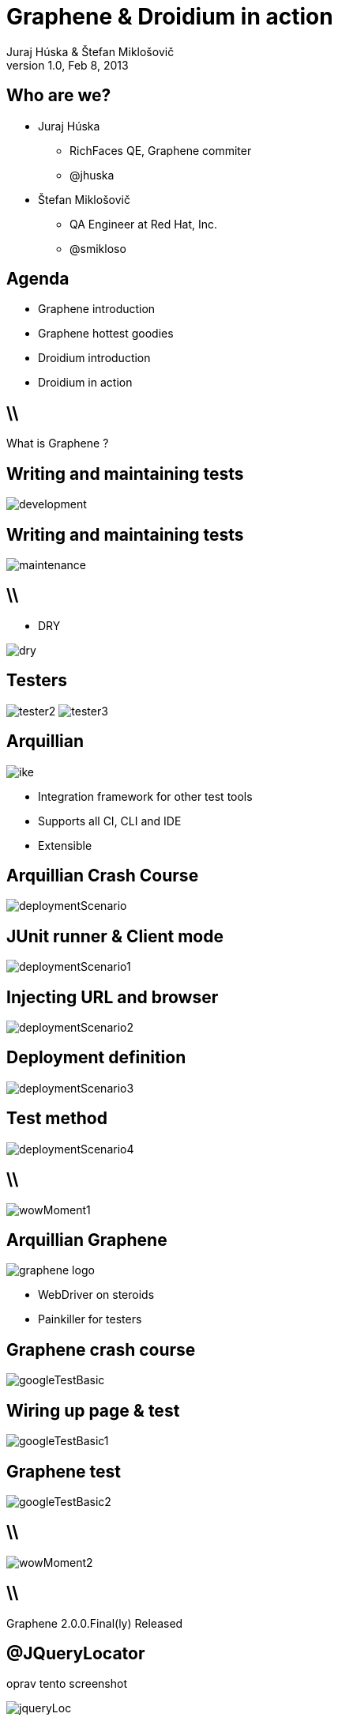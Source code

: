 Graphene & Droidium in action
=============================
Juraj Húska & Štefan Miklošovič
v1.0, Feb 8, 2013
:title: Graphene and Droidium
:copywrite: CC BY-SA 2.0
:website: http://arquillian.org
:slidesurl: www.test-invaders.org/talks/2013-arquillian-safari
:imagesdir: images
:backend: dzslides
:linkcss:
:dzslides-style: stormy
:dzslides-transition: fade
:dzslides-highlight: monokai
:dzslides-fonts: family=Signika:400,700,200,300&subset=latin,latin-ext&family=Cedarville+Cursive
//:dzslides-fonts: family=Yanone+Kaffeesatz:400,700,200,300&&subset=latin,latin-ext&family=Cedarville+Cursive
:syntaxoff: syntax="no-highlight"

[{topic}]
== Who are we?

--
* Juraj Húska
** RichFaces QE, Graphene commiter
** @jhuska 
--

--
* Štefan Miklošovič
** QA Engineer at Red Hat, Inc.
** @smikloso
--

[{topic}]
== Agenda

[role="incremental text-left"]
* Graphene introduction
* Graphene hottest goodies
* Droidium introduction
* Droidium in action


== \\

[{statement}]
What is Graphene ?

[{topic}]
== *Writing* and maintaining tests

image::development.jpg[role="pull-left stretch-x stretch-y"]

[{topic}]
== Writing and *maintaining* tests

image::maintenance.jpg[role="middle"]

== \\

[role="pull-right"]
* DRY

image::dry.jpg[role="middle stretch-x"]

//[{topic}]
//== Testers

//image::tester1.jpg[role="middle"]

[{topic}]
== Testers
image:tester2.jpg[role="pull-left"]
image:tester3.jpg[role="pull-right"]

[{topic}]
== Arquillian

image::ike.png[role="pull-left stretch-y"]

[role="incremental text-right"]
* Integration framework for other test tools
* Supports all CI, CLI and IDE
* Extensible

[{topic}]
== Arquillian Crash Course

image::deploymentScenario.png[role="middle"]

[{topic}]
== JUnit runner & Client mode

image::deploymentScenario1.png[role="middle"]

[{topic}]
== Injecting URL and browser

image::deploymentScenario2.png[role="middle"]

[{topic}]
== Deployment definition

image::deploymentScenario3.png[role="middle"]

[{topic}]
== Test method

image::deploymentScenario4.png[role="middle"]

== \\

image::wowMoment1.jpg[role="middle"]

// http://kwinkley.info/wp-content/uploads/2012/05/wow-moment1.jpg

[{topic}]
== Arquillian Graphene

image::graphene-logo.png[role="pull-right"]

[role="incremental text-left"]
* WebDriver on steroids
* Painkiller for testers

[{topic}]
== Graphene crash course

image::googleTestBasic.png[role="middle"]

[{topic}]
== Wiring up page & test

image::googleTestBasic1.png[role="middle"]

[{topic}]
== Graphene test

image::googleTestBasic2.png[role="middle"]

== \\

image::wowMoment2.jpg[role="middle"]

// http://www.korpg.com/blog/wp-content/uploads/2012/05/that_was_awesome-300x300.jpg

== \\

[{statement}]
Graphene 2.0.0.Final(ly) Released

//[{topic}]
//== Baby boy is doing well

//image::testPassing1.png[role="middle stretch-x stretch-y"]

//[{topic}]
//== Baby boy is doing well

//image::testPassing2.png[role="middle stretch-x"]

//[{topic}]
//== Father as well

//image::lukas.jpg[role="middle"]

[{topic}]
== @JQueryLocator

oprav tento screenshot

image::jqueryLoc.png[role="middle"]

[{topic}]
== @Page Objects

prerobit na vyskakovacie po jednom

* well known WebDriver pattern
* make tests more readable
* Graphene enhances its usability

[{topic}]
== What is wrong ?

image::googleTestBasic.png[role="middle"]

[{topic}]
== Page objects declaration

image::googleFrontPageObject.png[role="middle"]

[{topic}]
== Page objects declaration

image::googleResultPageObject.png[role="middle"]

[{topic}]
== Test with page objects

image::googleTestWithPageObjects.png[role="middle"]

[{topic}]
== @Page annotation

image::googleTestWithPageObjects1.png[role="middle"]

[{topic}]
== Test with Page Objects

image::googleTestWithPageObjects2.png[role="middle"]

[{topic}]
== Improved maintenance, from this

image::maintenance.jpg[role="middle"]

[{topic}]
== to this

image::maintenance2.jpg[role="middle stretch-x stretch-y"]

//http://picsmix.biz/wp-content/uploads/2013/08/nature-beauty-forestbridge-beauty-bridge-forest-green-man-made-nature-trees-vean2c48.jpg

[{topic}]
== Page Fragments

prerobit na vyskakovacie po jednom

* reusability
* readability
* cross browser testing

[{topic}]
== Page Fragments declaration

image::autocompleteFragment.png[role="middle"]

[{topic}]
== Wiring up fragment & page

image::autocompleteFragment1.png[role="middle"]

[{topic}]
== Services of fragment

image::autocompleteFragment2.png[role="middle"]

[{topic}]
== Help methods of fragment

image::autocompleteFragment3.png[role="middle"]

[{topic}]
== Page fragments injection

image::testWithAutocompleteFragment.png[role="middle"]

[{topic}]
== Declaring fragment root element

image::testWithAutocompleteFragment1.png[role="middle"]

[{topic}]
== Test with page fragments

image::testWithAutocompleteFragment2.png[role="middle"]

[{topic}]
== Improved DRY, from this

image::dry.jpg[role="middle stretch-x"]

[{topic}]
== to this

image::dry2.png[role="middle stretch-x"]

[{topic}]
== @InFrame - plain WebDriver

image::inframePlainWD.png[role="middle"]

[{topic}]
== @InFrame - plain WebDriver

image::inframePlainWD1.png[role="middle"]

[{topic}]
== @InFrame - plain WebDriver

image::inframePlainWD2.png[role="middle"]

[{topic}]
== @InFrame - plain WebDriver

image::inframePlainWD3.png[role="middle"]

[{topic}]
== @InFrame - Graphene way

image::inframeGraphene.png[role="middle"]

[{topic}]
== @InFrame - Graphene way

image::inframeGraphene1.png[role="middle"]

[{topic}]
== @InFrame - Graphene way

image::inframeGraphene2.png[role="middle"]

[{topic}]
== What is wrong ?

image::googleTestWithPageObjects.png[role="middle"]

[{topic}]
== This!

image::googleTestWithPageObjectsGet.png[role="middle"]

[{topic}]
== @Location over page object declaration

image::frontPageObjWithLocation.png[role="middle"]

[{topic}]
== @Location over page object declaration

image::frontPageObjWithLocation1.png[role="middle"]

[{topic}]
== @InitialPage

image::googleTestWithLocation.png[role="middle stretch-x"]

[{topic}]
== @InitialPage

image::googleTestWithLocation1.png[role="middle stretch-x"]

[{topic}]
== Graphene.goTo

image::googleTestWithGoto.png[role="middle"]

[{topic}]
== Graphene.goTo

image::googleTestWithGoto2.png[role="middle"]

== \\

prerobit na vyskakovacie

* Interceptors
* JavaScript Interfaces
* Request guards
* Fluent Waiting API
* Multiple browsers
* *...and other Graphene goodies ...*

[{topic}]
== Graphene & Droidium

image::bushAndPutin.jpg[role="middle"]

== \\

[{statement}]
Wanna test some *mobile*, huh?

== \\

[{statement}]
Arquillian Droidium

== \\

*Droidium* is
[{stepwise}]
* Tool for Android ftesting
* Arquillian container adapter
** manages your Android devices
*** dynamically
[{stepwise}]
* Glues together
** An *droid*
** Selen *ium* WebDriver
** Arquillian Drone
** Arquillian Graphene

== \\$

Where I can test?
[{stepwise}]
* ... in emulator?
** yay!
* ... in physical device ?
** yay!
* Do I have to start it before?
** nope
* What if I don't have any device?
** it is dynamically created and deleted

// ^^^ toto precnieva zo stranky, skratit alebo vymazat

== \\

*Droidium* is also
[{stepwise}]
* smart
** does everything for you
* standalone
** automate your Android device!
* pluggable
** *web* testing plugin
** *native* and *hybrid* testing plugin

== \\

*Web testing* plugin

[{stepwise}]
* code your web application
* deploy web app to *JBoss AS*
* start or connect to Android
* open web app in *Android*
* test web app via *Selenium*
* all above *in one test run*
[{stepwise}]
** as *mvn test*

== \\

*Native testing* plugin
[{stepwise}]
* have your APK *as is*
* install (deploy) it to Android
* start Android activities
* test native app just as web app
** via WebDriver API
* all above *in one test run*
[{stepwise}]
** as *mvn test*

[{source}]
== Operating on native elements

.MyNativeTest.java
[syntax="java"]
----
WebElement usernameField = mobile.findElement(By.id('some_field'));
usernameField.sendKeys("john");

WebElement submitButton = mobile.findElement(By.id('some_button'));
submitButton.click();

// Selenium touch API, swipe from right to left

WebElement contacts = mobile.findElement(By.id("contacts"));
new TouchActions(mobile).flick(contacts, -100, 0, 0).perform();
----

IDs are just Android resource identifiers

== \\

[{statement}]
Web & native can be mixed

== \\

[{intro}]
== Droidium *demo*

== \\

*Droidium wrapping up*
[{stepwise}]
* No excuses not to test
* Cloud ready
** Travis
** CloudBees
* Test *complex* usage scenarios
* Test *communication* between web and mobile clients
* Sky is the limit ...

[role="topic recap final"]
== Final recap / prerobit

[{stepwise}]
* Arquillian *reuses* existing tools
* Plenty of *extensions* 
** UI testing
** Fault injection
** REST
** ...
* Supports *more* then Java
** Android
** JavaScript
** Groovy
* CI *ready*

[{ending}, hrole="name"]
== Get *testing* done!

[role="footer"]
arquillian.org, #arquillian

[{topic}]
== Q&A

image::success.png[{middle}]

[{topic}]
== Resources

// prebrat zdroje a obrazky

* Images from Flickr.com
** http://www.flickr.com/photos/fiftyfeet/2225097095/[an image by Jordan Sitkin]
** http://www.flickr.com/photos/mfloryan/8228861493/[an image  by Marcin Florian]
** http://www.flickr.com/photos/matthijs/3514892055/[an image by matthijs]
** http://www.flickr.com/photos/75905404@N00/7126146307/[an image by OZinOH]
** http://www.flickr.com/photos/wongjunhao/2598768791/[an image by Jerry Wong]
** http://www.flickr.com/photos/87616709@N00/5281595287/[an image by Lyn Gateley]
** http://www.flickr.com/photos/naturalnewstracker/8274059769/[ an image by Natural News Tracker]
** http://www.flickr.com/photos/thomashawk/2681744739/[an image by Thomas Hawk]
** http://www.flickr.com/photos/volk/3402203600[an image by Willy Volk]
